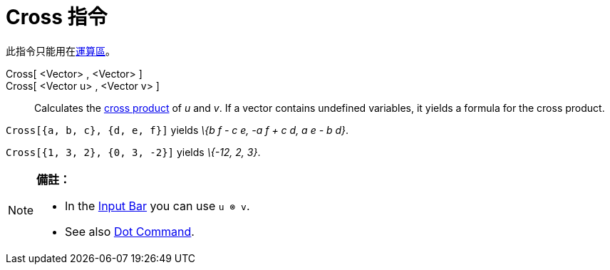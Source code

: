 = Cross 指令
:page-en: commands/Cross
ifdef::env-github[:imagesdir: /zh/modules/ROOT/assets/images]

此指令只能用在xref:/運算區.adoc[運算區]。

Cross[ <Vector> , <Vector> ]::
Cross[ <Vector u> , <Vector v> ]::
  Calculates the https://en.wikipedia.org/wiki/Cross_product[cross product] of _u_ and _v_.
  If a vector contains undefined variables, it yields a formula for the cross product.

[EXAMPLE]
====


`++Cross[{a, b, c}, {d, e, f}]++` yields _\{b f - c e, -a f + c d, a e - b d}_.

====

[EXAMPLE]
====


`++Cross[{1, 3, 2}, {0, 3, -2}]++` yields _\{-12, 2, 3}_.

====

[NOTE]
====

*備註：*

* In the xref:/Input_Bar.adoc[Input Bar] you can use `++u ⊗ v++`.
* See also xref:/s_index_php?title=Dot_Command_action=edit_redlink=1.adoc[Dot Command].

====
